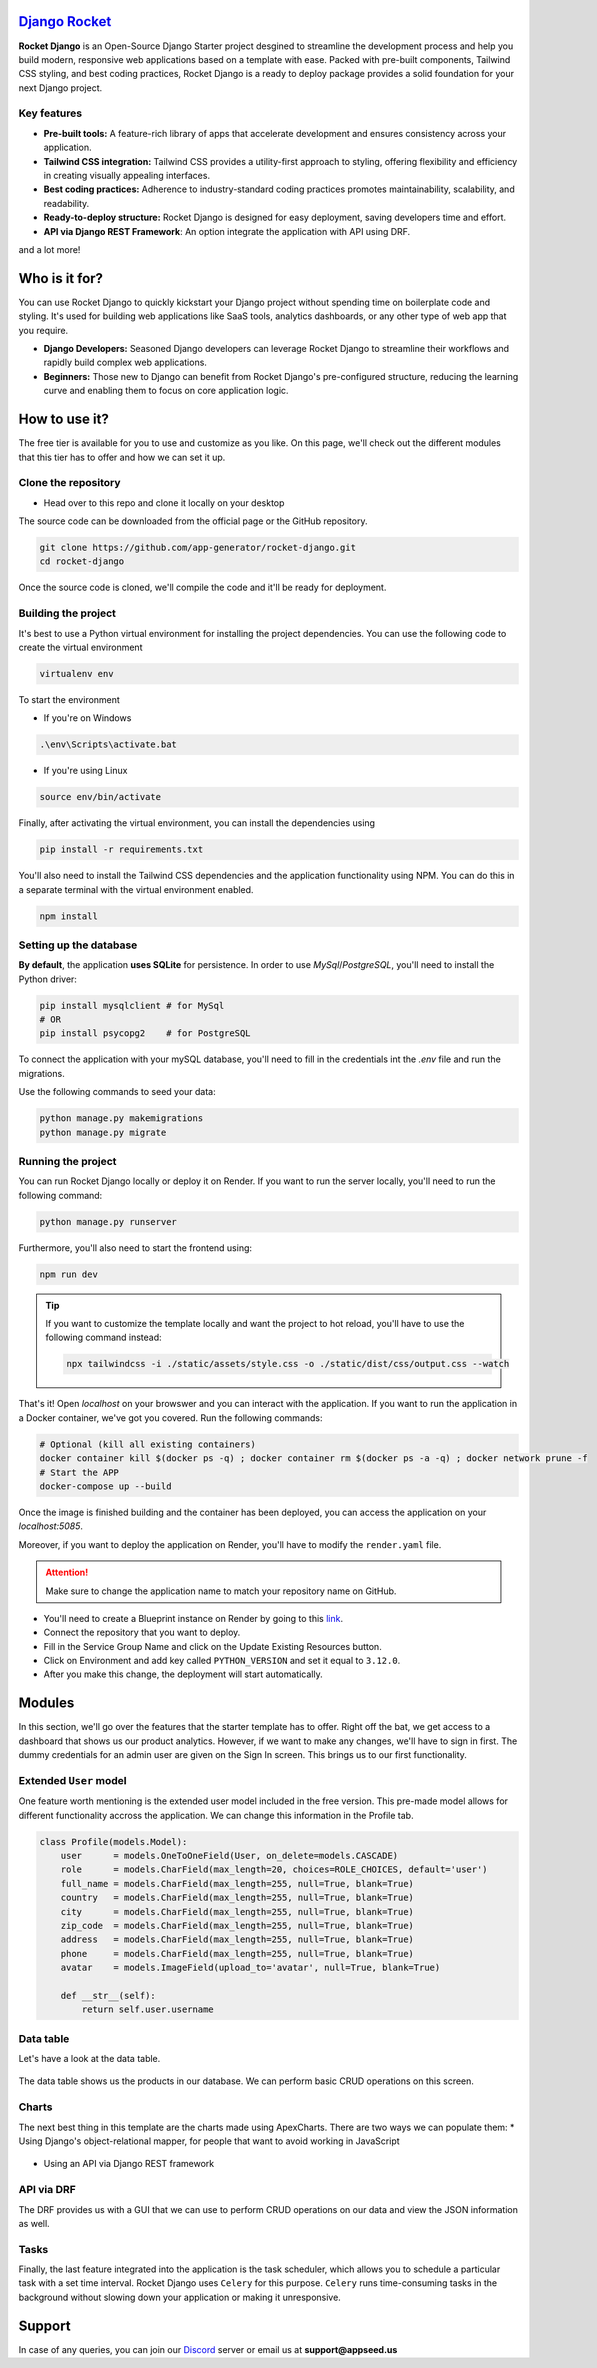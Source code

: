 `Django Rocket <https://github.com/app-generator/rocket-django>`__
==================================================================

.. title:: Django Rocket - Open-Source Django Template 
.. meta::
    :description: Open-Source Django Template crafted on top of Tailwind and Flowbite
    :keywords: django, starter, django template, rocket design, tailwind, flowbite

**Rocket Django** is an Open-Source Django Starter project desgined to streamline
the development process and help you build modern, responsive web applications based on a
template with ease. Packed with pre-built components, Tailwind CSS styling, and best
coding practices, Rocket Django is a ready to deploy package provides a solid foundation for your next Django project.

.. image:: https://github.com/user-attachments/assets/4d7513cd-8005-4ba6-94f0-66011f91f6b4
   :alt: Rocket Django - Open-source Starter


Key features
-------------------------
* **Pre-built tools:** A feature-rich library of apps that accelerate development and ensures consistency across your application.
* **Tailwind CSS integration:** Tailwind CSS provides a utility-first approach to styling, offering flexibility and efficiency in creating visually appealing interfaces.
* **Best coding practices:** Adherence to industry-standard coding practices promotes maintainability, scalability, and readability.
* **Ready-to-deploy structure:** Rocket Django is designed for easy deployment, saving developers time and effort.
* **API via Django REST Framework**: An option integrate the application with API using DRF.

and a lot more!

Who is it for?
==============
You can use Rocket Django to quickly kickstart your Django project without spending time on
boilerplate code and styling. It's used for building web applications like SaaS tools,
analytics dashboards, or any other type of web app that you require.

* **Django Developers:** Seasoned Django developers can leverage Rocket Django to streamline their workflows and rapidly build complex web applications.

* **Beginners:** Those new to Django can benefit from Rocket Django's pre-configured structure, reducing the learning curve and enabling them to focus on core application logic.


How to use it?
==============
The free tier is available for you to use and customize as you like. On this page, we'll
check out the different modules that this tier has to offer and how we can set it up.


Clone the repository
--------------------

* Head over to this repo and clone it locally on your desktop

The source code can be downloaded from the official page or the GitHub repository.

.. code-block:: shell

        git clone https://github.com/app-generator/rocket-django.git
        cd rocket-django 

Once the source code is cloned, we'll compile the code and it'll be ready for deployment.


Building the project
--------------------

It's best to use a Python virtual environment for installing the project dependencies. You can use the following
code to create the virtual environment

.. code-block:: bash

        virtualenv env

To start the environment

* If you're on Windows

.. code-block:: shell

        .\env\Scripts\activate.bat

* If you're using Linux

.. code-block:: bash

        source env/bin/activate

Finally, after activating the virtual environment, you can install the dependencies using

.. code-block::

        pip install -r requirements.txt

You'll also need to install the Tailwind CSS dependencies and the application functionality
using NPM. You can do this in a separate terminal with the virtual environment enabled.

.. code-block:: bash

        npm install



Setting up the database
-----------------------
**By default**, the application **uses SQLite** for persistence. In order to use `MySql`/`PostgreSQL`,
you'll need to install the Python driver:

.. code-block:: bash

        pip install mysqlclient # for MySql
        # OR 
        pip install psycopg2    # for PostgreSQL

To connect the application with your mySQL database, you'll need to fill in the credentials
int the `.env` file and run the migrations.

.. code-block:: text
    :caption: .env

        DB_ENGINE=mysql
        # OR 
        DB_ENGINE=postgresql
        # DB credentials below
        DB_HOST=localhost
        DB_NAME=<DB_NAME_HERE>
        DB_USERNAME=<DB_USER_HERE>
        DB_PASS=<DB_PASS_HERE>
        DB_PORT=3306

Use the following commands to seed your data:

.. code-block:: bash

        python manage.py makemigrations
        python manage.py migrate


Running the project
-------------------

You can run Rocket Django locally or deploy it on Render. If you want to run
the server locally, you'll need to run the following command:

.. code-block:: bash

        python manage.py runserver

Furthermore, you'll also need to start the frontend using:

.. code-block:: bash

        npm run dev

.. tip::

        If you want to customize the template locally and want the project
        to hot reload, you'll have to use the following command instead:

        .. code-block:: bash

                npx tailwindcss -i ./static/assets/style.css -o ./static/dist/css/output.css --watch

That's it! Open `localhost` on your browswer and you can interact with the
application. If you want to run the application in a Docker container, we've got you covered. Run the following commands:

.. _localhost: http://127.0.0.1:8000/

.. code-block:: shell

        # Optional (kill all existing containers)
        docker container kill $(docker ps -q) ; docker container rm $(docker ps -a -q) ; docker network prune -f 
        # Start the APP
        docker-compose up --build 
    
Once the image is finished building and the container has been deployed, you can access the application
on your `localhost\:5085`.

.. _localhost:5085: http://localhost:5085


Moreover, if you want to deploy the application on Render, you'll have to
modify the ``render.yaml`` file.

.. attention::

        Make sure to change the application name to match your repository
        name on GitHub.

.. code-block:: yaml
    :caption: render.yaml

            services:
              - type: web
                name: rocket-django # <-- change this name to match your repositoy
                plan: starter
                env: python
                region: frankfurt  # region should be same as your database region.
                buildCommand: "./build.sh"
                startCommand: "gunicorn core.wsgi:application"
                envVars:
                    - key: DEBUG
                      value: False
                    - key: SECRET_KEY
                      generateValue: true
                    - key: WEB_CONCURRENCY
                      value: 4

* You'll need to create a Blueprint instance on Render by going to this `link`_. 
* Connect the repository that you want to deploy.
* Fill in the Service Group Name and click on the Update Existing Resources button.
* Click on Environment and add key called ``PYTHON_VERSION`` and set it equal to ``3.12.0``.
* After you make this change, the deployment will start automatically.

.. _link: https://dashboard.render.com/blueprints

Modules
=======
In this section, we'll go over the features that the starter template has to offer.
Right off the bat, we get access to a dashboard that shows us our product analytics. However,
if we want to make any changes, we'll have to sign in first. The dummy credentials for an admin
user are given on the Sign In screen. This brings us to our first functionality.

Extended ``User`` model
-----------------------
One feature worth mentioning is the extended user model included
in the free version. This pre-made model allows for different functionality accross the application.
We can change this information in the Profile tab.

.. code-block:: python

        class Profile(models.Model):
            user      = models.OneToOneField(User, on_delete=models.CASCADE)
            role      = models.CharField(max_length=20, choices=ROLE_CHOICES, default='user')
            full_name = models.CharField(max_length=255, null=True, blank=True)
            country   = models.CharField(max_length=255, null=True, blank=True)
            city      = models.CharField(max_length=255, null=True, blank=True)
            zip_code  = models.CharField(max_length=255, null=True, blank=True)
            address   = models.CharField(max_length=255, null=True, blank=True)
            phone     = models.CharField(max_length=255, null=True, blank=True)
            avatar    = models.ImageField(upload_to='avatar', null=True, blank=True)

            def __str__(self):
                return self.user.username

Data table
----------
Let's have a look at the data table.

.. figure:: https://github.com/user-attachments/assets/082dc336-480e-4457-9557-09ddacd31362
    :alt: A view of the data table

The data table shows us the products in our database. We can perform basic CRUD operations on this screen.

Charts
------

The next best thing in this template are the charts made using ApexCharts. There are two ways we can populate them:
* Using Django's object-relational mapper, for people that want to avoid working in JavaScript

.. figure:: https://github.com/user-attachments/assets/afe85ff7-049b-42be-b7b4-4a3ca7a90231
    :alt: Default template charts

* Using an API via Django REST framework

.. figure:: https://github.com/user-attachments/assets/7b206e29-1bf9-4edf-9ad7-6822dbeaaed6
    :alt: Charts using API via DRF

API via DRF
-----------
The DRF provides us with a GUI that we can use to perform CRUD operations on our data and view the JSON information as well.

.. figure:: https://github.com/user-attachments/assets/b5bbda2d-772d-4851-af77-d8c77e70842a
    :alt: GUI for CRUD operations in DRF

Tasks
-----
Finally, the last feature integrated into the application is the task scheduler, which allows you to schedule a particular task
with a set time interval. Rocket Django uses ``Celery`` for this purpose. ``Celery`` runs time-consuming tasks in the background without slowing down your application
or making it unresponsive.

.. figure:: https://github.com/user-attachments/assets/7130073b-a8ba-4718-8c78-7815e764dc5c
    :alt: Tasks


Support
=======

In case of any queries, you can join our `Discord`_ server or email us at **support@appseed.us**

.. _Discord: https://discord.com/invite/fZC6hup